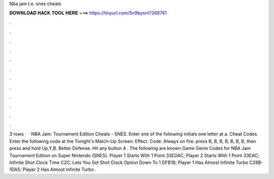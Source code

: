 Nba jam t.e. snes cheats

𝐃𝐎𝐖𝐍𝐋𝐎𝐀𝐃 𝐇𝐀𝐂𝐊 𝐓𝐎𝐎𝐋 𝐇𝐄𝐑𝐄 ===> https://tinyurl.com/5n9bysrn?268761

.

.

.

.

.

.

.

.

.

.

.

.

3 rows ·  · NBA Jam: Tournament Edition Cheats - SNES. Enter one of the following initials one letter at a. Cheat Codes. Enter the following code at the Tonight's Match-Up Screen: Effect. Code. Always on fire. press B, B, B, B, B, B, B, then press and hold Up,Y,B. Better Defense. Hit any button 4 . The following are known Game Genie Codes for NBA Jam Tournament Edition on Super Nintendo (SNES). Player 1 Starts With 1 Point 33EDAC; Player 2 Starts With 1 Point 33EAC; Infinite Shot Clock Time C2C; Lets You Set Shot Clock Option Down To 1 DFB1B; Player 1 Has Almost Infinite Turbo C28B-1DA5; Player 2 Has Almost Infinite Turbo .